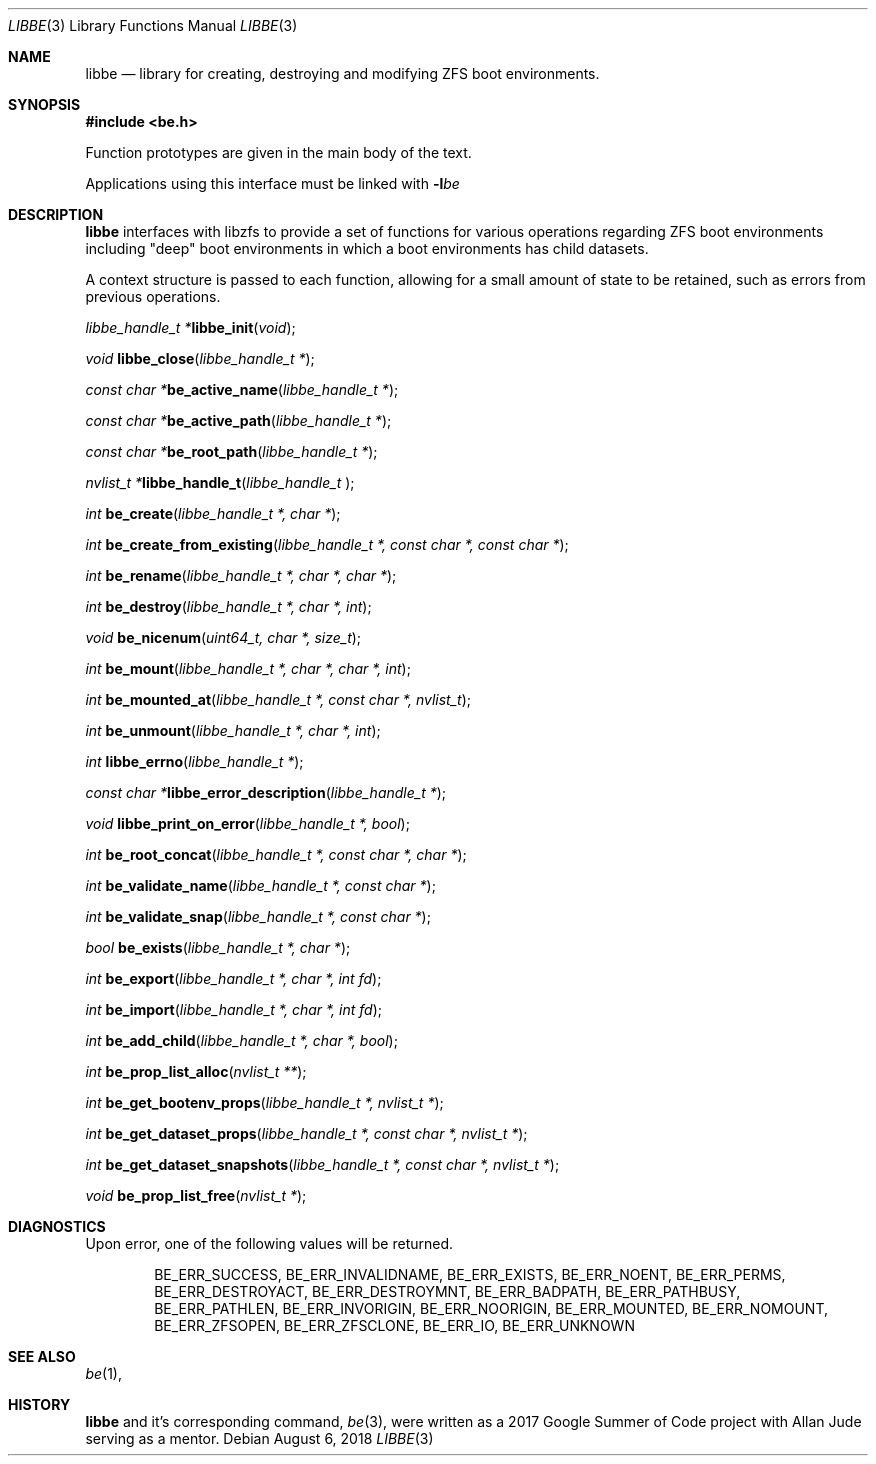 .\"
.\" SPDX-License-Identifier: BSD-2-Clause-FreeBSD
.\"
.\" Copyright (c) 2017 Kyle Kneitinger
.\" All rights reserved.
.\"
.\" Redistribution and use in source and binary forms, with or without
.\" modification, are permitted provided that the following conditions
.\" are met:
.\" 1. Redistributions of source code must retain the above copyright
.\"    notice, this list of conditions and the following disclaimer.
.\" 2. Redistributions in binary form must reproduce the above copyright
.\"    notice, this list of conditions and the following disclaimer in the
.\"    documentation and/or other materials provided with the distribution.
.\"
.\" THIS SOFTWARE IS PROVIDED BY THE AUTHOR AND CONTRIBUTORS ``AS IS'' AND
.\" ANY EXPRESS OR IMPLIED WARRANTIES, INCLUDING, BUT NOT LIMITED TO, THE
.\" IMPLIED WARRANTIES OF MERCHANTABILITY AND FITNESS FOR A PARTICULAR PURPOSE
.\" ARE DISCLAIMED.  IN NO EVENT SHALL THE AUTHOR OR CONTRIBUTORS BE LIABLE
.\" FOR ANY DIRECT, INDIRECT, INCIDENTAL, SPECIAL, EXEMPLARY, OR CONSEQUENTIAL
.\" DAMAGES (INCLUDING, BUT NOT LIMITED TO, PROCUREMENT OF SUBSTITUTE GOODS
.\" OR SERVICES; LOSS OF USE, DATA, OR PROFITS; OR BUSINESS INTERRUPTION)
.\" HOWEVER CAUSED AND ON ANY THEORY OF LIABILITY, WHETHER IN CONTRACT, STRICT
.\" LIABILITY, OR TORT (INCLUDING NEGLIGENCE OR OTHERWISE) ARISING IN ANY WAY
.\" OUT OF THE USE OF THIS SOFTWARE, EVEN IF ADVISED OF THE POSSIBILITY OF
.\" SUCH DAMAGE.
.\"
.\" This manual page is based on the mp(3X) manual page from Sun Release
.\" 4.1, dated 7 September 1989.  It's an old, crufty, and relatively ugly
.\" manual page, but it does document what appears to be the "traditional"
.\" libmp interface.
.\"
.\" $FreeBSD$
.\"
.Dd August 6, 2018
.Dt LIBBE 3
.Os
.Sh NAME
.Nm libbe
.Nd library for creating, destroying and modifying ZFS boot environments.
.Sh SYNOPSIS
.In be.h
.Pp
Function prototypes are given in the main body of the text.
.Pp
Applications using this interface must be linked with
.Fl l Ns Ar be
.Sh DESCRIPTION
.Pp
.Nm
interfaces with libzfs to provide a set of functions for various operations
regarding ZFS boot environments including "deep" boot environments in which
a boot environments has child datasets.
.Pp
A context structure is passed to each function, allowing for a small amount
of state to be retained, such as errors from previous operations.
.\" TODO: describe break on err functionality
.Pp
.Ft "libbe_handle_t *" Ns
.Fn libbe_init "void" ;
.Pp
.Ft void
.Fn libbe_close "libbe_handle_t *" ;
.Pp
.Ft "const char *" Ns
.Fn be_active_name "libbe_handle_t *" ;
.Pp
.Ft "const char *" Ns
.Fn be_active_path "libbe_handle_t *" ;
.Pp
.Ft "const char *" Ns
.Fn be_root_path "libbe_handle_t *" ;
.Pp
.Ft "nvlist_t *" Ns
.Fn  libbe_handle_t "libbe_handle_t " ;
.Pp
.Ft int
.Fn be_create "libbe_handle_t *, char *" ;
.Pp
.Ft int
.Fn be_create_from_existing "libbe_handle_t *, const char *, const char *" ;
.Pp
.Ft int
.Fn be_rename "libbe_handle_t *, char *, char *" ;
.Pp
.\" TODO: Write up of destroy options
.\" typedef enum {
.\"	BE_DESTROY_FORCE = 1 << 0,
.\" } be_destroy_opt_t;
.Ft int
.Fn be_destroy "libbe_handle_t *, char *, int" ;
.Pp
.Ft void
.Fn be_nicenum "uint64_t, char *, size_t" ;
.Pp
.\" TODO: Write up of mount options
.\" typedef enum {
.\"	BE_MNT_FORCE		= 1 << 0,
.\"	BE_MNT_DEEP		= 1 << 1,
.\" } be_mount_opt_t;
.Ft int
.Fn be_mount "libbe_handle_t *, char *, char *, int" ;
.Pp
.Ft int
.Fn be_mounted_at "libbe_handle_t *, const char *, nvlist_t" ;
.Pp
.Ft int
.Fn be_unmount "libbe_handle_t *, char *, int" ;
.Pp
.Ft int
.Fn libbe_errno "libbe_handle_t *" ;
.Pp
.Ft "const char *" Ns
.Fn libbe_error_description "libbe_handle_t *" ;
.Pp
.Ft void
.Fn libbe_print_on_error "libbe_handle_t *, bool" ;
.Pp
.Ft int
.Fn be_root_concat "libbe_handle_t *, const char *, char *" ;
.Pp
.Ft int
.Fn be_validate_name "libbe_handle_t *, const char *" ;
.Pp
.Ft int
.Fn be_validate_snap "libbe_handle_t *, const char *" ;
.Pp
.Ft bool
.Fn be_exists "libbe_handle_t *, char *" ;
.Pp
.Ft int
.Fn be_export "libbe_handle_t *, char *, int fd" ;
.Pp
.Ft int
.Fn be_import "libbe_handle_t *, char *, int fd" ;
.Pp
.Ft int
.Fn be_add_child "libbe_handle_t *, char *, bool" ;
.Pp
.Ft int
.Fn be_prop_list_alloc "nvlist_t **" ;
.Pp
.Ft int
.Fn be_get_bootenv_props "libbe_handle_t *, nvlist_t *" ;
.Pp
.Ft int
.Fn be_get_dataset_props "libbe_handle_t *, const char *, nvlist_t *" ;
.Pp
.Ft int
.Fn be_get_dataset_snapshots "libbe_handle_t *, const char *, nvlist_t *" ;
.Pp
.Ft void
.Fn be_prop_list_free "nvlist_t *" ;
.\" .Ft void
.\" .Fn mp_mfree "MINT *mp" ;
.\" .Bd -ragged -offset indent
.\" .Fn mp_itom
.\" returns an
.\" .Vt MINT
.\" with the value of
.\" .Fa n .
.\" .Fn mp_xtom
.\" returns an
.\" .Vt MINT
.\" with the value of
.\" .Fa s ,
.\" which is treated to be in hexadecimal.
.\" The return values from
.\" .Fn mp_itom
.\" and
.\" .Fn mp_xtom
.\" must be released with
.\" .Fn mp_mfree
.\" when they are no longer needed.
.\" .Fn mp_mtox
.\" returns a null-terminated hexadecimal string having the value of
.\" .Fa mp ;
.\" its return value must be released with
.\" .Fn free
.\" .Pq Xr free 3
.\" when it is no longer needed.
.\" .Ed
.\" .Pp
.Sh DIAGNOSTICS
Upon error, one of the following values will be returned.
.\" TODO: make each entry on its own line.
.Bd -ragged -offset indent
BE_ERR_SUCCESS,
BE_ERR_INVALIDNAME,
BE_ERR_EXISTS,
BE_ERR_NOENT,
BE_ERR_PERMS,
BE_ERR_DESTROYACT,
BE_ERR_DESTROYMNT,
BE_ERR_BADPATH,
BE_ERR_PATHBUSY,
BE_ERR_PATHLEN,
BE_ERR_INVORIGIN,
BE_ERR_NOORIGIN,
BE_ERR_MOUNTED,
BE_ERR_NOMOUNT,
BE_ERR_ZFSOPEN,
BE_ERR_ZFSCLONE,
BE_ERR_IO,
BE_ERR_UNKNOWN
.Ed
.Sh SEE ALSO
.Xr be 1 ,
.Sh HISTORY
.Nm
and it's corresponding command,
.Xr be 3 ,
were written as a 2017 Google Summer of Code project with Allan Jude serving
as a mentor.
.\" TODO: update when implementation complete.
.\" .Sh BUGS

